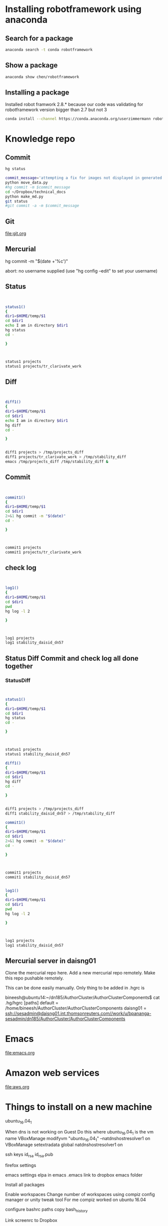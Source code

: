 * Installing robotframework using anaconda

** Search for a package
#+BEGIN_SRC sh :results output
anaconda search -t conda robotframework
#+END_SRC

#+RESULTS:
#+begin_example
Run 'anaconda show <USER/PACKAGE>' to get more details:
Packages:
     Name                      |  Version | Package Types   | Platforms      
     ------------------------- |   ------ | --------------- | ---------------
     asmeurer/robotframework   |    2.8.5 | conda           | osx-64         
                                          : A generic test automation framework
     asmeurer/robotframework-python3 |    2.8.4 | conda           | osx-64         
                                          : Python 3 compatible generic test automation framework
     auto/quintagroup.robotframework.utils |      1.0 | conda           | linux-64       
                                          : http://svn.plone.org/svn/collective/
     auto/robotframework       |    2.8.4 | conda           | linux-64, linux-32
                                          : http://robotframework.org
     chen/robotframework       |      3.0 | conda           | linux-64       
                                          : A generic test automation framework
     chen/robotframework-databaselibrary |      0.7 | conda           | linux-64       
     chen/robotframework-seleniumlibrary |    2.9.1 | conda           | linux-64       
     hargup/robotframework     |          | conda           | None-None, linux-64
                                          : A generic test automation framework
     hargup/robotframework-selenium2library |          | conda           | linux-64       
                                          : Web testing library for Robot Framework
     hargup/robotframework-sshlibrary |          | conda           | linux-64       
                                          : Robot Framework test library for SSH and SFTP
     jlou/robotframework       |    3.0b1 | conda           | osx-64         
     jlou/robotframework-selenium2library |    1.7.4 | conda           | osx-64         
     userzimmermann/robotframework |    2.8.5 | conda           | linux-64       
                                          : A generic test automation framework
     userzimmermann/robotframework-python3 |    2.8.4 | conda           | linux-64       
                                          : Python 3 compatible generic test automation framework
     userzimmermann/robotframework-tools |  0.1a115 | conda           | linux-64       
                                          : Python Tools for Robot Framework and Test Libraries.
Found 15 packages
#+end_example

** Show a package
#+BEGIN_SRC sh :results output
anaconda show chen/robotframework
#+END_SRC

#+RESULTS:
#+begin_example
Name:    robotframework
Summary: A generic test automation framework
Access:  public
Package Types:  conda
Versions:
   + 2.9
   + 3.0

To install this package with conda run:
     conda install --channel https://conda.anaconda.org/chen robotframework
#+end_example

** Installing a package
Installed robot framwork 2.8.* because our code was validating for robotframework 
version bigger than 2.7 but not 3
#+BEGIN_SRC sh
conda install --channel https://conda.anaconda.org/userzimmermann robotframework
#+END_SRC

* Knowledge repo

** Commit 

#+BEGIN_SRC sh
hg status
#+END_SRC

#+RESULTS:
| M | data_science.org  |
| M | devops.org        |
| M | spark.org         |
| A | visualization.org |


#+BEGIN_SRC sh :results output
commit_message='attempting a fix for images not displayed in generated md files'
python move_data.py
#hg commit -m $commit_message
cd ~/Dropbox/technical_docs
python make_md.py
git status
#git commit -a -m $commit_message
#+END_SRC

#+RESULTS:
#+begin_example
sending incremental file list
dendrogram.png
heatmap.png
line_charts.png
scatterplot1.png
scatterplot2.png
timeline.png
treemap1.png
treemap2.png

sent 136,978 bytes  received 168 bytes  274,292.00 bytes/sec
total size is 1,682,697  speedup is 12.27
pandoc -s org/devops.org -o md/devops.md
pandoc -s org/visualization.org -o md/visualization.md
On branch master
Your branch is up to date with 'origin/master'.

Changes not staged for commit:
  (use "git add <file>..." to update what will be committed)
  (use "git checkout -- <file>..." to discard changes in working directory)

	modified:   md/devops.md
	modified:   md/images/dendrogram.png
	modified:   md/images/heatmap.png
	modified:   md/images/histogram.png
	modified:   md/images/scatterplot1.png
	modified:   md/images/treemap1.png
	modified:   md/images/treemap2.png
	modified:   md/visualization.md
	modified:   org/devops.org
	modified:   org/visualization.org

no changes added to commit (use "git add" and/or "git commit -a")
#+end_example



** Git
file:git.org
** Mercurial

hg commit -m "$(date +'%c')"

abort: no username supplied
(use "hg config --edit" to set your username)
** Status
#+BEGIN_SRC sh :results output


status1()
{
dir1=$HOME/temp/$1
cd $dir1
echo I am in directory $dir1
hg status
cd -

}



status1 projects
status1 projects/tr_clarivate_work
#+END_SRC

#+RESULTS:
: I am in directory /home/bineesh/temp/projects
: ! data_stuctures_and_algorithms.org
: /home/bineesh/temp/projects
: I am in directory /home/bineesh/temp/projects/tr_clarivate_work
: /home/bineesh/temp/projects

** Diff
#+BEGIN_SRC sh :results output


diff1()
{
dir1=$HOME/temp/$1
cd $dir1
echo I am in directory $dir1
hg diff
cd -

}


diff1 projects > /tmp/projects_diff
diff1 projects/tr_clarivate_work > /tmp/stability_diff
emacs /tmp/projects_diff /tmp/stability_diff &
#+END_SRC

#+RESULTS:



** Commit

#+BEGIN_SRC sh :results output


commit1()
{
dir1=$HOME/temp/$1
cd $dir1
2>&1 hg commit -m "$(date)"
cd -

}



commit1 projects
commit1 projects/tr_clarivate_work
#+END_SRC

#+RESULTS:
: /home/bineesh/temp/projects
: /home/bineesh/temp/projects

** check log

#+BEGIN_SRC sh :results output


log1()
{
dir1=$HOME/temp/$1
cd $dir1
pwd
hg log -l 2

}



log1 projects
log1 stability_daisid_dn57
#+END_SRC

#+RESULTS:
#+begin_example
/home/bineesh/temp/projects
changeset:   123:535f137db886
tag:         tip
user:        Bineesh Panangat <bineesh.panangat@thomsonreuters.com>
date:        Thu Jun 21 12:10:17 2018 +0530
summary:     Thu Jun 21 12:10:17 IST 2018

changeset:   122:aa1d03b58f16
user:        Bineesh Panangat <bineesh.panangat@thomsonreuters.com>
date:        Fri May 11 11:59:59 2018 +0530
summary:     Fri May 11 11:59:58 IST 2018

/home/bineesh/temp/projects
changeset:   123:535f137db886
tag:         tip
user:        Bineesh Panangat <bineesh.panangat@thomsonreuters.com>
date:        Thu Jun 21 12:10:17 2018 +0530
summary:     Thu Jun 21 12:10:17 IST 2018

changeset:   122:aa1d03b58f16
user:        Bineesh Panangat <bineesh.panangat@thomsonreuters.com>
date:        Fri May 11 11:59:59 2018 +0530
summary:     Fri May 11 11:59:58 IST 2018

#+end_example

** Status Diff Commit and check log all done together

*** StatusDiff
#+BEGIN_SRC sh :results output


status1()
{
dir1=$HOME/temp/$1
cd $dir1
hg status
cd -

}



status1 projects
status1 stability_daisid_dn57

diff1()
{
dir1=$HOME/temp/$1
cd $dir1
hg diff
cd -

}


diff1 projects > /tmp/projects_diff
diff1 stability_daisid_dn57 > /tmp/stability_diff

commit1()
{
dir1=$HOME/temp/$1
cd $dir1
2>&1 hg commit -m "$(date)"
cd -

}



commit1 projects
commit1 stability_daisid_dn57


log1()
{
dir1=$HOME/temp/$1
cd $dir1
pwd
hg log -l 2

}



log1 projects
log1 stability_daisid_dn57

#+END_SRC

#+RESULTS:
#+begin_example
M devops.org
M projects.org
/home/bineesh/temp/projects
/home/bineesh/temp/projects
/home/bineesh/temp/projects
nothing changed
/home/bineesh/temp/projects
/home/bineesh/temp/projects
changeset:   121:d392d1b49339
tag:         tip
user:        Bineesh Panangat <bineesh.panangat@thomsonreuters.com>
date:        Tue Mar 06 10:30:17 2018 +0530
summary:     Tue Mar  6 10:30:17 IST 2018

changeset:   120:f61189c75a12
user:        Bineesh Panangat <bineesh.panangat@thomsonreuters.com>
date:        Mon Mar 05 10:14:37 2018 +0530
summary:     Mon Mar  5 10:14:37 IST 2018

/home/bineesh/temp/stability_daisid_dn57
changeset:   209:5febcb34d486
tag:         tip
user:        Bineesh Panangat <bineesh.panangat@thomsonreuters.com>
date:        Thu Mar 01 11:12:17 2018 +0530
summary:     Thu Mar  1 11:12:17 IST 2018

changeset:   208:f28b888945e4
user:        Bineesh Panangat <bineesh.panangat@thomsonreuters.com>
date:        Wed Feb 28 10:57:28 2018 +0530
summary:     Wed Feb 28 10:57:28 IST 2018

#+end_example

** Mercurial server in daisng01
Clone the mercurial repo here.
Add a new mercurial repo remotely.
Make this repo pushable remotely.

This can be done easily manually.
Only thing to be added in .hgrc is

bineesh@ubuntu14:~/dn185/AuthorCluster/AuthorClusterComponents$ cat .hg/hgrc 
[paths]
default = /home/bineesh/AuthorCluster/AuthorClusterComponents
daisng01 = ssh://sesadmin@daisng01.int.thomsonreuters.com//work/u/bpananga-sesadmin/dn185/AuthorCluster/AuthorClusterComponents

* Emacs
file:emacs.org
* Amazon web services
file:aws.org 
* Things to install on a new machine
ubuntu_16.04_1

When dns is not working on Guest Do this
where ubuntu_16.04_1 is the vm name
VBoxManage modifyvm "ubuntu_16.04_1" --natdnshostresolver1 on
VBoxManage setextradata global natdnshostresolver1 on


ssh keys
id_rsa
id_rsa.pub


firefox settings


emacs settings
elpa in emacs
.emacs link to dropbox emacs folder


Install all packages

Enable workspaces
Change number of workspaces using compiz config manager or unity tweak tool
For me compiz worked on ubuntu 16.04


configure bashrc
paths
copy bash_history


Link screenrc to Dropbox

** List the installed things in ubuntu
#+BEGIN_SRC sh :results output
my_packages=/tmp/installed-packages
just_packages=/tmp/just-packages
apt list --installed > $my_packages
awk -F '/' '{print $1}' $my_packages | tail -n +2 | tee $just_packages 
#+END_SRC

#+RESULTS:
#+begin_example
a11y-profile-manager-indicator
account-plugin-facebook
account-plugin-flickr
account-plugin-google
accountsservice
ack-grep
acl
acpi-support
acpid
activity-log-manager
adb
adduser
adium-theme-ubuntu
adobe-flash-properties-gtk
adobe-flashplugin
adwaita-icon-theme
alien
alsa-base
alsa-utils
amd64-microcode
anacron
android-libadb
android-libbase
android-libcutils
android-liblog
ant
ant-optional
antlr3.2
apache2
apache2-bin
apache2-data
apache2-utils
apg
app-install-data
app-install-data-partner
apparmor
appmenu-qt
appmenu-qt5
apport
apport-gtk
apport-symptoms
appstream
apt
apt-offline
apt-transport-https
apt-utils
aptdaemon
aptdaemon-data
aptitude
aptitude-common
apturl
apturl-common
aria2
aspectj
aspell
aspell-en
at-spi2-core
atom
aufs-tools
autoconf
automake
autotools-dev
avahi-autoipd
avahi-daemon
avahi-utils
awscli
bamfdaemon
baobab
base-files
base-passwd
bash
bash-completion
bc
bind9-host
binfmt-support
binutils
bleachbit
blt
bluez
bluez-cups
bluez-obexd
branding-ubuntu
breeze-icon-theme
brltty
brltty-x11
bsdmainutils
bsdutils
build-essential
busybox-initramfs
busybox-static
byzanz
bzip2
ca-certificates
ca-certificates-java
ca-certificates-mono
cgmanager
cgroupfs-mount
checkbox-converged
checkbox-gui
cheese-common
chromium-browser
chromium-browser-l10n
chromium-codecs-ffmpeg-extra
cli-common
clisp
clojure1.6
code
colord
colord-data
command-not-found
command-not-found-data
compiz
compiz-core
compiz-gnome
compiz-plugins-default
compizconfig-settings-manager
console-setup
console-setup-linux
coreutils
cpio
cpp
cpp-5
cracklib-runtime
crafty
crafty-books-medtosmall
crda
cron
cups
cups-browsed
cups-bsd
cups-client
cups-common
cups-core-drivers
cups-daemon
cups-filters
cups-filters-core-drivers
cups-pk-helper
cups-ppdc
cups-server-common
curl
dash
dbus
dbus-x11
dc
dconf-cli
dconf-gsettings-backend
dconf-service
debconf
debconf-i18n
debhelper
debian-archive-keyring
debianutils
deborphan
debugedit
default-jdk
default-jdk-headless
default-jre
default-jre-headless
deja-dup
deluge
deluge-common
deluge-gtk
desktop-base
desktop-file-utils
detox
dh-python
dh-strip-nondeterminism
dia
dia-common
dia-libs
dia-shapes
dialog
dict
dictionaries-common
diffstat
diffutils
digikam
digikam-data
dirmngr
distro-info-data
dmidecode
dmsetup
dmz-cursor-theme
dns-root-data
dnsmasq-base
dnsutils
doc-base
docbook-xml
docbook-xsl
docker-ce
docutils-common
dosfstools
dpkg
dpkg-dev
e2fslibs
e2fsprogs
eboard
eclipse-platform-data
eclipse-rcp
ed
efibootmgr
eject
elpa-geiser
emacs
emacs-goodies-el
emacs24
emacs24-bin-common
emacs24-common
emacs24-common-non-dfsg
emacs24-el
emacsen-common
enblend
enchant
enfuse
eog
espeak
espeak-data
ethtool
evince
evince-common
evolution-data-server
evolution-data-server-common
evolution-data-server-online-accounts
example-content
exo-utils
expect
fairymax
fakeroot
fastjar
ffmpeg
ffmpegthumbs
file
file-roller
filezilla
filezilla-common
findutils
firefox
firefox-locale-en
firefox-locale-ml
fontconfig
fontconfig-config
fonts-dejavu
fonts-dejavu-core
fonts-dejavu-extra
fonts-freefont-ttf
fonts-guru
fonts-guru-extra
fonts-kacst
fonts-kacst-one
fonts-khmeros-core
fonts-lao
fonts-lato
fonts-liberation
fonts-lklug-sinhala
fonts-lmodern
fonts-lohit-guru
fonts-lyx
fonts-nanum
fonts-noto-cjk
fonts-noto-hinted
fonts-opensymbol
fonts-sil-abyssinica
fonts-sil-padauk
fonts-stix
fonts-symbola
fonts-takao-pgothic
fonts-texgyre
fonts-thai-tlwg
fonts-tibetan-machine
fonts-tlwg-garuda
fonts-tlwg-garuda-ttf
fonts-tlwg-kinnari
fonts-tlwg-kinnari-ttf
fonts-tlwg-laksaman
fonts-tlwg-laksaman-ttf
fonts-tlwg-loma
fonts-tlwg-loma-ttf
fonts-tlwg-mono
fonts-tlwg-mono-ttf
fonts-tlwg-norasi
fonts-tlwg-norasi-ttf
fonts-tlwg-purisa
fonts-tlwg-purisa-ttf
fonts-tlwg-sawasdee
fonts-tlwg-sawasdee-ttf
fonts-tlwg-typewriter
fonts-tlwg-typewriter-ttf
fonts-tlwg-typist
fonts-tlwg-typist-ttf
fonts-tlwg-typo
fonts-tlwg-typo-ttf
fonts-tlwg-umpush
fonts-tlwg-umpush-ttf
fonts-tlwg-waree
fonts-tlwg-waree-ttf
foomatic-db-compressed-ppds
freeglut3
freeglut3-dev
freepats
friendly-recovery
fruit
ftp
fuse
fwupd
fwupdate
fwupdate-signed
g++
g++-5
gawk
gcc
gcc-5
gcc-5-base
gcc-6-base
gconf-service
gconf-service-backend
gconf2
gconf2-common
gcr
gdb
gdbserver
gdisk
gedit
gedit-common
geiser
genisoimage
geoclue
geoclue-ubuntu-geoip
geoip-database
gettext
gettext-base
ghostscript
ghostscript-x
giblib1
gigolo
gir1.2-accounts-1.0
gir1.2-appindicator3-0.1
gir1.2-atk-1.0
gir1.2-atspi-2.0
gir1.2-cheese-3.0
gir1.2-clutter-1.0
gir1.2-cogl-1.0
gir1.2-coglpango-1.0
gir1.2-dbusmenu-glib-0.4
gir1.2-dee-1.0
gir1.2-freedesktop
gir1.2-gdata-0.0
gir1.2-gdkpixbuf-2.0
gir1.2-glib-2.0
gir1.2-gmenu-3.0
gir1.2-gnomekeyring-1.0
gir1.2-goa-1.0
gir1.2-gst-plugins-base-0.10
gir1.2-gst-plugins-base-1.0
gir1.2-gstreamer-0.10
gir1.2-gstreamer-1.0
gir1.2-gtk-3.0
gir1.2-gtkclutter-1.0
gir1.2-gtksource-3.0
gir1.2-gudev-1.0
gir1.2-ibus-1.0
gir1.2-javascriptcoregtk-4.0
gir1.2-json-1.0
gir1.2-notify-0.7
gir1.2-packagekitglib-1.0
gir1.2-pango-1.0
gir1.2-peas-1.0
gir1.2-rb-3.0
gir1.2-secret-1
gir1.2-signon-1.0
gir1.2-soup-2.4
gir1.2-totem-1.0
gir1.2-totem-plparser-1.0
gir1.2-udisks-2.0
gir1.2-unity-5.0
gir1.2-vte-2.91
gir1.2-webkit2-4.0
gir1.2-wnck-3.0
git
git-lfs
git-man
gkbd-capplet
glib-networking
glib-networking-common
glib-networking-services
gnome-accessibility-themes
gnome-bluetooth
gnome-calculator
gnome-calendar
gnome-desktop3-data
gnome-disk-utility
gnome-font-viewer
gnome-icon-theme
gnome-icon-theme-symbolic
gnome-keyring
gnome-menus
gnome-orca
gnome-power-manager
gnome-screensaver
gnome-screenshot
gnome-session-bin
gnome-session-canberra
gnome-session-common
gnome-settings-daemon-schemas
gnome-software
gnome-software-common
gnome-sudoku
gnome-system-log
gnome-system-monitor
gnome-system-tools
gnome-terminal
gnome-terminal-data
gnome-themes-standard
gnome-themes-standard-data
gnome-user-guide
gnome-user-share
gnome-video-effects
gnupg
gnupg-agent
gnupg2
gpgv
graphviz
grep
greybird-gtk-theme
grilo-plugins-0.2-base
groff-base
grub-common
grub-gfxpayload-lists
grub-pc
grub-pc-bin
grub2-common
gsettings-desktop-schemas
gsettings-ubuntu-schemas
gsfonts
gsfonts-x11
gstreamer-tools
gstreamer0.10-tools
gstreamer1.0-alsa
gstreamer1.0-clutter-3.0
gstreamer1.0-doc
gstreamer1.0-fluendo-mp3
gstreamer1.0-libav
gstreamer1.0-nice
gstreamer1.0-plugins-bad
gstreamer1.0-plugins-bad-faad
gstreamer1.0-plugins-bad-videoparsers
gstreamer1.0-plugins-base
gstreamer1.0-plugins-base-apps
gstreamer1.0-plugins-good
gstreamer1.0-plugins-ugly
gstreamer1.0-plugins-ugly-amr
gstreamer1.0-pulseaudio
gstreamer1.0-tools
gstreamer1.0-x
gtk-recordmydesktop
gtk-theme-config
gtk2-engines-murrine
gtk2-engines-pixbuf
gtkorphan
gucharmap
guile-2.0
guile-2.0-libs
gvfs
gvfs-backends
gvfs-bin
gvfs-common
gvfs-daemons
gvfs-fuse
gvfs-libs
gyp
gzip
hardening-includes
hddtemp
hdparm
hicolor-icon-theme
hostname
hplip
hplip-data
hud
hugin-data
hugin-tools
humanity-icon-theme
hunspell-en-us
hwdata
hyphen-en-us
i965-va-driver
ibus
ibus-gtk
ibus-gtk3
ibus-table
icoutils
icu-devtools
ifupdown
im-config
imagemagick
imagemagick-6.q16
imagemagick-common
indicator-application
indicator-appmenu
indicator-bluetooth
indicator-datetime
indicator-keyboard
indicator-messages
indicator-power
indicator-printers
indicator-session
indicator-sound
info
init
init-system-helpers
initramfs-tools
initramfs-tools-bin
initramfs-tools-core
initscripts
inputattach
insserv
install-info
intel-gpu-tools
intel-microcode
intltool-debian
inxi
ippusbxd
iproute2
iptables
iputils-arping
iputils-ping
iputils-tracepath
irqbalance
isc-dhcp-client
isc-dhcp-common
iso-codes
iucode-tool
iw
jarwrapper
java-common
javascript-common
jayatana
junit
junit4
jython
kactivities
kate-data
katepart
kbd
kde-runtime
kde-runtime-data
kde-style-breeze
kde-style-breeze-qt4
kdelibs-bin
kdelibs5-data
kdelibs5-plugins
kdoctools
kerneloops-daemon
keyboard-configuration
kipi-plugins
kipi-plugins-common
klibc-utils
kmod
kpackagelauncherqml
kpackagetool5
krb5-locales
kwayland-data
kwayland-integration
language-pack-en
language-pack-en-base
language-pack-gnome-en
language-pack-gnome-en-base
language-selector-common
language-selector-gnome
laptop-detect
less
liba11y-profile-manager-0.1-0
liba11y-profile-manager-data
liba52-0.7.4
libaa1
libaacs0
libabw-0.1-1v5
libaccount-plugin-1.0-0
libaccount-plugin-generic-oauth
libaccount-plugin-google
libaccounts-glib0
libaccounts-qt5-1
libaccountsservice0
libacl1
libalgorithm-diff-perl
libalgorithm-diff-xs-perl
libalgorithm-merge-perl
libandroid-properties1
libantlr-java
libao-common
libao4
libapache-pom-java
libapache2-mod-python
libapache2-mod-wsgi
libapparmor-perl
libapparmor1
libappindicator1
libappindicator3-1
libappstream-glib8
libappstream3
libapr1
libaprutil1
libaprutil1-dbd-sqlite3
libaprutil1-ldap
libapt-inst2.0
libapt-pkg-perl
libapt-pkg5.0
libarchive-zip-perl
libarchive13
libart-2.0-2
libasan2
libasm3-java
libasm4-java
libasn1-8-heimdal
libasound2
libasound2-data
libasound2-plugins
libaspectj-java
libaspell15
libasprintf-dev
libasprintf0v5
libass5
libassuan0
libasyncns0
libatasmart4
libatinject-jsr330-api-java
libatk-adaptor
libatk-bridge2.0-0
libatk-bridge2.0-dev
libatk-wrapper-java
libatk-wrapper-java-jni
libatk1.0-0
libatk1.0-data
libatk1.0-dev
libatkmm-1.6-1v5
libatm1
libatomic1
libatspi2.0-0
libatspi2.0-dev
libattica0.4
libattr1
libaudio2
libaudit-common
libaudit1
libauthen-sasl-perl
libavahi-client3
libavahi-common-data
libavahi-common3
libavahi-core7
libavahi-glib1
libavahi-ui-gtk3-0
libavc1394-0
libavcodec-ffmpeg56
libavdevice-ffmpeg56
libavfilter-ffmpeg5
libavformat-ffmpeg56
libavresample-ffmpeg2
libavutil-ffmpeg54
libbabeltrace-ctf1
libbabeltrace1
libbaloocore4
libbaloofiles4
libbalooxapian4
libbamf3-2
libbasicusageenvironment1
libbdplus0
libbind9-140
libblas-common
libblas3
libblkid1
libbluetooth3
libbluray1
libbonobo2-0
libbonobo2-common
libbonoboui2-0
libbonoboui2-common
libboost-date-time1.58.0
libboost-filesystem1.58.0
libboost-iostreams1.58.0
libboost-program-options1.58.0
libboost-python1.58.0
libboost-system1.58.0
libboost-thread1.58.0
libbrlapi0.6
libbs2b0
libbsd0
libburn4
libbz2-1.0
libc-ares2
libc-bin
libc-dev-bin
libc6
libc6-dbg
libc6-dev
libcaca0
libcairo-gobject2
libcairo-perl
libcairo-script-interpreter2
libcairo2
libcairo2-dev
libcairomm-1.0-1v5
libcamel-1.2-54
libcanberra-gtk-module
libcanberra-gtk0
libcanberra-gtk3-0
libcanberra-gtk3-module
libcanberra-pulse
libcanberra0
libcap-ng0
libcap2
libcap2-bin
libcapnp-0.5.3
libcc1-0
libcddb2
libcdio-cdda1
libcdio-paranoia1
libcdio13
libcdparanoia0
libcdr-0.1-1
libcdt5
libcgi-fast-perl
libcgi-pm-perl
libcglib3-java
libcgmanager0
libcgraph6
libcheese-gtk25
libcheese8
libchm1
libchromaprint0
libcilkrts5
libclass-accessor-perl
libclone-perl
libclucene-contribs1v5
libclucene-core1v5
libclutter-1.0-0
libclutter-1.0-common
libclutter-gst-3.0-0
libclutter-gtk-1.0-0
libcmis-0.5-5v5
libcogl-common
libcogl-pango20
libcogl-path20
libcogl20
libcolamd2.9.1
libcolord2
libcolorhug2
libcolumbus1-common
libcolumbus1v5
libcomerr2
libcommons-beanutils-java
libcommons-cli-java
libcommons-codec-java
libcommons-collections3-java
libcommons-compress-java
libcommons-dbcp-java
libcommons-digester-java
libcommons-httpclient-java
libcommons-logging-java
libcommons-parent-java
libcommons-pool-java
libcompizconfig0
libcrack2
libcroco3
libcryptsetup4
libcrystalhd3
libcups2
libcupscgi1
libcupsfilters1
libcupsimage2
libcupsmime1
libcupsppdc1
libcurl3
libcurl3-gnutls
libcwidget3v5
libdaemon0
libdata-alias-perl
libdatrie1
libdb-java
libdb-je-java
libdb5.3
libdb5.3-java
libdb5.3-java-jni
libdbus-1-3
libdbus-1-dev
libdbus-glib-1-2
libdbusmenu-glib4
libdbusmenu-gtk3-4
libdbusmenu-gtk4
libdbusmenu-qt2
libdbusmenu-qt5
libdc1394-22
libdca0
libdconf1
libde265-0
libdebconfclient0
libdecoration0
libdee-1.0-4
libdevmapper1.02.1
libdfu1
libdigest-hmac-perl
libdirectfb-1.2-9
libdjvulibre-text
libdjvulibre21
libdlrestrictions1
libdmapsharing-3.0-2
libdns-export162
libdns162
libdotconf0
libdouble-conversion1v5
libdpkg-perl
libdrm-amdgpu1
libdrm-common
libdrm-dev
libdrm-intel1
libdrm-nouveau2
libdrm-radeon1
libdrm2
libdv4
libdvbpsi10
libdvdnav4
libdvdread4
libe-book-0.1-1
libeasymock-java
libebackend-1.2-10
libebml4v5
libebook-1.2-16
libebook-contacts-1.2-2
libecal-1.2-19
libecj-java
libedata-book-1.2-25
libedata-cal-1.2-28
libedataserver-1.2-21
libedataserverui-1.2-1
libedit2
libefivar0
libegl1-mesa
libegl1-mesa-dev
libelf1
libemail-valid-perl
libenca0
libenchant1c2a
libencode-locale-perl
libeot0
libepoxy-dev
libepoxy0
libept1.5.0
libequinox-osgi-java
liberror-perl
libespeak1
libestr0
libetonyek-0.1-1
libevdev2
libevdocument3-4
libevent-2.0-5
libevview3-3
libexempi3
libexif12
libexiv2-14
libexo-1-0
libexo-common
libexo-helpers
libexpat1
libexpat1-dev
libexporter-tiny-perl
libexttextcat-2.0-0
libexttextcat-data
libfaad2
libfakeroot
libfam0
libfarstream-0.2-5
libfcgi-perl
libfcitx-config4
libfcitx-gclient0
libfcitx-utils0
libfdisk1
libfelix-bundlerepository-java
libfelix-gogo-command-java
libfelix-gogo-runtime-java
libfelix-gogo-shell-java
libfelix-osgi-obr-java
libfelix-shell-java
libfelix-utils-java
libffcall1
libffi6
libfftw3-double3
libfftw3-single3
libfile-basedir-perl
libfile-copy-recursive-perl
libfile-desktopentry-perl
libfile-fcntllock-perl
libfile-homedir-perl
libfile-listing-perl
libfile-mimeinfo-perl
libfile-next-perl
libfile-stripnondeterminism-perl
libfile-which-perl
libfilezilla0
libflac8
libflite1
libfluidsynth1
libfont-afm-perl
libfontconfig1
libfontconfig1-dev
libfontembed1
libfontenc1
libframe6
libfreehand-0.1-1
libfreerdp-cache1.1
libfreerdp-client1.1
libfreerdp-codec1.1
libfreerdp-common1.1.0
libfreerdp-core1.1
libfreerdp-crypto1.1
libfreerdp-gdi1.1
libfreerdp-locale1.1
libfreerdp-plugins-standard
libfreerdp-primitives1.1
libfreerdp-utils1.1
libfreetype6
libfreetype6-dev
libfribidi0
libfuse2
libfwup0
libfwupd1
libgail-3-0
libgail-common
libgail18
libgarcon-1-0
libgarcon-common
libgbm1
libgc1c2
libgcab-1.0-0
libgcc-5-dev
libgcc1
libgck-1-0
libgconf-2-4
libgcr-3-common
libgcr-base-3-1
libgcr-ui-3-1
libgcrypt20
libgd3
libgdata-common
libgdata22
libgdbm3
libgdiplus
libgdk-pixbuf2.0-0
libgdk-pixbuf2.0-common
libgdk-pixbuf2.0-dev
libgee-0.8-2
libgeis1
libgeoclue0
libgeocode-glib0
libgeoip1
libgeonames0
libgeronimo-jpa-2.0-spec-java
libgeronimo-osgi-support-java
libgettextpo-dev
libgettextpo0
libgexiv2-2
libgfortran3
libgif-dev
libgif7
libgirepository-1.0-1
libgl1-mesa-dev
libgl1-mesa-dri
libgl1-mesa-glx
libglade2-0
libglapi-mesa
libgles2-mesa
libglew1.13
libglewmx1.13
libglib-perl
libglib2.0-0
libglib2.0-bin
libglib2.0-data
libglib2.0-dev
libglib2.0-doc
libglibmm-2.4-1v5
libglu1-mesa
libglu1-mesa-dev
libgme0
libgmime-2.6-0
libgmp-dev
libgmp10
libgmpxx4ldbl
libgnome-2-0
libgnome-bluetooth13
libgnome-desktop-3-12
libgnome-keyring-common
libgnome-keyring0
libgnome-menu-3-0
libgnome2-0
libgnome2-bin
libgnome2-common
libgnomecanvas2-0
libgnomecanvas2-common
libgnomekbd-common
libgnomekbd8
libgnomeui-0
libgnomeui-common
libgnomevfs2-0
libgnomevfs2-common
libgnutls-openssl27
libgnutls30
libgoa-1.0-0b
libgoa-1.0-common
libgom-1.0-0
libgom-1.0-common
libgomp1
libgoogle-perftools4
libgpg-error0
libgpgme11
libgphoto2-6
libgphoto2-l10n
libgphoto2-port12
libgpm2
libgpod-common
libgpod4
libgrail6
libgraphite2-3
libgrilo-0.2-1
libgroupsock8
libgs9
libgs9-common
libgsettings-qt1
libgsl2
libgsm1
libgssapi-krb5-2
libgssapi3-heimdal
libgssdp-1.0-3
libgstreamer-plugins-bad1.0-0
libgstreamer-plugins-base0.10-0
libgstreamer-plugins-base0.10-dev
libgstreamer-plugins-base1.0-0
libgstreamer-plugins-good1.0-0
libgstreamer0.10-0
libgstreamer0.10-0-dbg
libgstreamer0.10-dev
libgstreamer1.0-0
libgstreamer1.0-dev
libgtk-3-0
libgtk-3-bin
libgtk-3-common
libgtk-3-dev
libgtk2-gladexml-perl
libgtk2-perl
libgtk2.0-0
libgtk2.0-bin
libgtk2.0-common
libgtkglext1
libgtkmm-3.0-1v5
libgtksourceview-3.0-1
libgtksourceview-3.0-common
libgtkspell0
libgtkspell3-3-0
libgtop-2.0-10
libgtop2-common
libguava-java
libgucharmap-2-90-7
libgudev-1.0-0
libguess1
libgupnp-1.0-4
libgupnp-igd-1.0-4
libgusb2
libgutenprint2
libgvc6
libgvpr2
libgweather-3-6
libgweather-common
libgxps2
libhamcrest-java
libhardware2
libharfbuzz-dev
libharfbuzz-gobject0
libharfbuzz-icu0
libharfbuzz0b
libhawtjni-runtime-java
libhcrypto4-heimdal
libheimbase1-heimdal
libheimntlm0-heimdal
libhogweed4
libhpmud0
libhtml-form-perl
libhtml-format-perl
libhtml-parser-perl
libhtml-tagset-perl
libhtml-tree-perl
libhttp-cookies-perl
libhttp-daemon-perl
libhttp-date-perl
libhttp-message-perl
libhttp-negotiate-perl
libhud2
libhunspell-1.3-0
libhx509-5-heimdal
libhybris
libhybris-common1
libhyphen0
libibus-1.0-5
libical1a
libice-dev
libice6
libicu-dev
libicu4j-49-java
libicu4j-java
libicu55
libid3tag0
libidn11
libido3-0.1-0
libiec61883-0
libieee1284-3
libijs-0.35
libilmbase12
libimage-exiftool-perl
libimlib2
libimobiledevice6
libindicator3-7
libindicator7
libinput-bin
libinput10
libio-html-perl
libio-pty-perl
libio-socket-inet6-perl
libio-socket-ssl-perl
libio-string-perl
libipc-run-perl
libipc-system-simple-perl
libisc-export160
libisc160
libisccc140
libisccfg140
libisl15
libiso9660-8
libisofs6
libitm1
libiw30
libjack-jackd2-0
libjansi-java
libjansi-native-java
libjasper1
libjavascriptcoregtk-4.0-18
libjbig-dev
libjbig0
libjbig2dec0
libjetty8-java
libjffi-java
libjffi-jni
libjline-java
libjline2-java
libjnr-constants-java
libjnr-ffi-java
libjnr-netdb-java
libjnr-posix-java
libjnr-x86asm-java
libjpeg-dev
libjpeg-progs
libjpeg-turbo8
libjpeg-turbo8-dev
libjpeg8
libjpeg8-dev
libjpeg9
libjs-excanvas
libjs-inherits
libjs-jquery
libjs-jquery-ui
libjs-node-uuid
libjs-underscore
libjsch-java
libjson-c2
libjson-glib-1.0-0
libjson-glib-1.0-common
libjsr166y-java
libjsr305-java
libjte1
libjtidy-java
libk5crypto3
libkactivities6
libkate1
libkatepartinterfaces4
libkcalcore4
libkcmutils4
libkdcraw-data
libkdcraw23
libkde3support4
libkdeclarative5
libkdecore5
libkdesu5
libkdeui5
libkdewebkit5
libkdnssd4
libkemoticons4
libkexiv2-11v5
libkexiv2-data
libkeybinder0
libkeyutils1
libkf5activities5
libkf5archive5
libkf5attica5
libkf5auth-data
libkf5auth5
libkf5calendarevents5
libkf5codecs-data
libkf5codecs5
libkf5completion-data
libkf5completion5
libkf5config-bin
libkf5config-data
libkf5configcore5
libkf5configgui5
libkf5configwidgets-data
libkf5configwidgets5
libkf5coreaddons-data
libkf5coreaddons5
libkf5crash5
libkf5dbusaddons-bin
libkf5dbusaddons-data
libkf5dbusaddons5
libkf5declarative-data
libkf5declarative5
libkf5globalaccel-bin
libkf5globalaccel-data
libkf5globalaccel5
libkf5globalaccelprivate5
libkf5guiaddons5
libkf5i18n-data
libkf5i18n5
libkf5iconthemes-bin
libkf5iconthemes-data
libkf5iconthemes5
libkf5idletime5
libkf5itemviews-data
libkf5itemviews5
libkf5jobwidgets-data
libkf5jobwidgets5
libkf5kiocore5
libkf5kiowidgets5
libkf5kipi-data
libkf5notifications-data
libkf5notifications5
libkf5package-data
libkf5package5
libkf5plasma5
libkf5plasmaquick5
libkf5quickaddons5
libkf5service-bin
libkf5service-data
libkf5service5
libkf5sonnet5-data
libkf5sonnetcore5
libkf5sonnetui5
libkf5style5
libkf5textwidgets-data
libkf5textwidgets5
libkf5waylandclient5
libkf5widgetsaddons-data
libkf5widgetsaddons5
libkf5windowsystem-data
libkf5windowsystem5
libkf5xmlgui-bin
libkf5xmlgui-data
libkf5xmlgui5
libkface-data
libkface3
libkfile4
libkhtml5
libkio5
libkipi-data
libkipi11
libkjsapi4
libkjsembed4
libklibc
libkmediaplayer4
libkmod2
libknewstuff3-4
libknotifyconfig4
libkntlm4
libkparts4
libkpathsea6
libkpty4
libkqoauth0
libkrb5-26-heimdal
libkrb5-3
libkrb5support0
libkrosscore4
libksane-data
libksane0
libksba8
libktexteditor4
libkvkontakte1
libkxml2-java
libkxmlrpcclient4
liblangtag-common
liblangtag1
liblapack3
liblcms2-2
liblcms2-utils
libldap-2.4-2
libldb1
liblensfun-data
liblensfun0
liblightdm-gobject-1-0
liblircclient0
liblist-moreutils-perl
liblivemedia50
liblivetribe-jsr223-java
libllvm5.0
liblocale-gettext-perl
liblockfile-bin
liblockfile1
liblouis-data
liblouis9
liblouisutdml-bin
liblouisutdml-data
liblouisutdml6
liblqr-1-0
liblsan0
libltdl7
liblua5.1-0
liblua5.2-0
libluajit-5.1-2
libluajit-5.1-common
liblucene2-java
liblwp-mediatypes-perl
liblwp-protocol-https-perl
liblwres141
liblz4-1
liblzma-dev
liblzma5
liblzo2-2
libm17n-0
libmaa3
libmad0
libmagic1
libmagickcore-6.q16-2
libmagickcore-6.q16-2-extra
libmagickwand-6.q16-2
libmail-sendmail-perl
libmailtools-perl
libmatroska6v5
libmbim-glib4
libmbim-proxy
libmcrypt4
libmeanwhile1
libmedia1
libmediaart-2.0-0
libmediawiki1
libmessaging-menu0
libmetacity-private3a
libmhash2
libmikmod3
libmimic0
libminiupnpc10
libmirclient-dev
libmirclient9
libmircommon-dev
libmircommon7
libmircookie-dev
libmircookie2
libmircore-dev
libmircore1
libmirprotobuf3
libmjpegutils-2.1-0
libmm-glib0
libmms0
libmng2
libmnl0
libmodplug1
libmono-accessibility4.0-cil
libmono-corlib4.5-cil
libmono-data-tds4.0-cil
libmono-i18n-west4.0-cil
libmono-i18n4.0-cil
libmono-posix4.0-cil
libmono-security4.0-cil
libmono-system-configuration4.0-cil
libmono-system-core4.0-cil
libmono-system-data4.0-cil
libmono-system-drawing4.0-cil
libmono-system-enterpriseservices4.0-cil
libmono-system-numerics4.0-cil
libmono-system-runtime-serialization-formatters-soap4.0-cil
libmono-system-security4.0-cil
libmono-system-transactions4.0-cil
libmono-system-windows-forms4.0-cil
libmono-system-xaml4.0-cil
libmono-system-xml4.0-cil
libmono-system4.0-cil
libmono-webbrowser4.0-cil
libmono-windowsbase4.0-cil
libmount1
libmp3lame0
libmpc3
libmpcdec6
libmpdec2
libmpeg2-4
libmpeg2encpp-2.1-0
libmpfr4
libmpg123-0
libmplex2-2.1-0
libmpx0
libmspub-0.1-1
libmtdev1
libmtp-common
libmtp-runtime
libmtp9
libmwaw-0.3-3
libmythes-1.2-0
libnatpmp1
libnautilus-extension1a
libncurses5
libncurses5-dev
libncursesw5
libndp0
libneon27-gnutls
libnet-dbus-perl
libnet-dns-perl
libnet-domain-tld-perl
libnet-http-perl
libnet-ip-perl
libnet-libidn-perl
libnet-smtp-ssl-perl
libnet-ssleay-perl
libnetfilter-conntrack3
libnetpbm10
libnettle6
libnewt0.52
libnfnetlink0
libnice10
libnih-dbus1
libnih1
libnl-3-200
libnl-genl-3-200
libnl-route-3-200
libnm-glib-vpn1
libnm-glib4
libnm-gtk-common
libnm-gtk0
libnm-util2
libnm0
libnma-common
libnma0
libnotify-bin
libnotify4
libnpth0
libnspr4
libnss-mdns
libnss3
libnss3-nssdb
libntrack-qt4-1
libntrack0
libnuma1
libnux-4.0-0
libnux-4.0-common
liboauth0
libobjenesis-java
libodfgen-0.1-1
libofa0
libogg0
liboobs-1-5
libopenal-data
libopenal1
libopencore-amrnb0
libopencore-amrwb0
libopencv-calib3d2.4v5
libopencv-contrib2.4v5
libopencv-core2.4v5
libopencv-features2d2.4v5
libopencv-flann2.4v5
libopencv-highgui2.4v5
libopencv-imgproc2.4v5
libopencv-legacy2.4v5
libopencv-ml2.4v5
libopencv-objdetect2.4v5
libopencv-video2.4v5
libopenexr22
libopenjfx-java
libopenjfx-jni
libopenjpeg5
libopus0
liborbit-2-0
liborc-0.4-0
liborcus-0.10-0v5
libosgi-annotation-java
libosgi-compendium-java
libosgi-core-java
libosgi-foundation-ee-java
libotf0
libotr5
liboxideqt-qmlplugin
liboxideqtcore0
liboxideqtquick0
libp11-kit-gnome-keyring
libp11-kit0
libpackagekit-glib2-16
libpagemaker-0.0-0
libpam-gnome-keyring
libpam-modules
libpam-modules-bin
libpam-runtime
libpam-systemd
libpam0g
libpango-1.0-0
libpango-perl
libpango1.0-dev
libpangocairo-1.0-0
libpangoft2-1.0-0
libpangomm-1.4-1v5
libpangox-1.0-0
libpangoxft-1.0-0
libpano13-3
libpano13-bin
libpaper-utils
libpaper1
libparse-debianchangelog-perl
libparted2
libpathplan4
libpcap0.8
libpci3
libpciaccess0
libpcre16-3
libpcre3
libpcre3-dev
libpcre32-3
libpcrecpp0v5
libpcsclite1
libpeas-1.0-0
libpeas-1.0-0-python3loader
libpeas-common
libperl5.22
libperlio-gzip-perl
libpgf6
libphonon4
libphonon4qt5-4
libpipeline1
libpixman-1-0
libpixman-1-dev
libplasma3
libplist3
libplymouth4
libpng12-0
libpng12-dev
libpolkit-agent-1-0
libpolkit-backend-1-0
libpolkit-gobject-1-0
libpolkit-qt-1-1
libpolkit-qt5-1-1
libpoppler-glib8
libpoppler58
libpopt0
libportaudio2
libportmidi0
libpostproc-ffmpeg53
libpotrace0
libpq5
libprocps4
libprotobuf-dev
libprotobuf-lite9v5
libprotobuf9v5
libproxy-tools
libproxy1-plugin-gsettings
libproxy1-plugin-networkmanager
libproxy1v5
libptexenc1
libpthread-stubs0-dev
libpugixml1v5
libpulse-mainloop-glib0
libpulse0
libpulsedsp
libpurple-bin
libpurple0
libpwquality-common
libpwquality1
libpython-all-dev
libpython-dev
libpython-stdlib
libpython2.7
libpython2.7-dev
libpython2.7-minimal
libpython2.7-stdlib
libpython3-dev
libpython3-stdlib
libpython3.5
libpython3.5-dev
libpython3.5-minimal
libpython3.5-stdlib
libqca2
libqca2-plugins
libqjson0
libqmi-glib5
libqmi-proxy
libqpdf17
libqpdf21
libqqwing2v5
libqt4-dbus
libqt4-declarative
libqt4-designer
libqt4-network
libqt4-opengl
libqt4-qt3support
libqt4-script
libqt4-sql
libqt4-sql-sqlite
libqt4-svg
libqt4-xml
libqt4-xmlpatterns
libqt5core5a
libqt5dbus5
libqt5feedback5
libqt5gui5
libqt5multimedia5
libqt5network5
libqt5opengl5
libqt5organizer5
libqt5positioning5
libqt5printsupport5
libqt5qml5
libqt5quick5
libqt5quicktest5
libqt5quickwidgets5
libqt5script5
libqt5sql5
libqt5sql5-sqlite
libqt5svg5
libqt5test5
libqt5waylandclient5
libqt5webkit5
libqt5widgets5
libqt5x11extras5
libqt5xml5
libqtcore4
libqtdbus4
libqtglib-2.0-0
libqtgstreamer-1.0-0
libqtgstreamerutils-1.0-0
libqtgui4
libqtwebkit4
libquadmath0
libquvi-scripts
libquvi7
libraptor2-0
librarian0
librasqal3
libraw1394-11
libraw15
librdf0
libreadline-java
libreadline5
libreadline6
librecode0
libregexp-java
libreoffice-avmedia-backend-gstreamer
libreoffice-base-core
libreoffice-calc
libreoffice-common
libreoffice-core
libreoffice-draw
libreoffice-gnome
libreoffice-gtk
libreoffice-help-en-us
libreoffice-impress
libreoffice-math
libreoffice-ogltrans
libreoffice-pdfimport
libreoffice-style-breeze
libreoffice-style-elementary
libreoffice-style-galaxy
libreoffice-writer
libresid-builder0c2a
librest-0.7-0
librevenge-0.0-0
librhythmbox-core9
libroken18-heimdal
librpm3
librpmbuild3
librpmio3
librpmsign3
librsvg2-2
librsvg2-common
librtmp1
librubberband2v5
libruby2.3
libsamplerate0
libsane
libsane-common
libsane-hpaio
libsasl2-2
libsasl2-modules
libsasl2-modules-db
libsbc1
libschroedinger-1.0-0
libsdl-image1.2
libsdl-mixer1.2
libsdl-ttf2.0-0
libsdl1.2debian
libsdl2-2.0-0
libseccomp2
libsecret-1-0
libsecret-common
libselinux1
libsemanage-common
libsemanage1
libsensors4
libsepol1
libservlet3.0-java
libservlet3.1-java
libsgutils2-2
libshine3
libshout3
libsidplay1v5
libsidplay2v5
libsigc++-2.0-0v5
libsignon-extension1
libsignon-glib1
libsignon-plugins-common1
libsignon-qt5-1
libsigsegv2
libslang2
libsm-dev
libsm6
libsmartcols1
libsmbclient
libsmpeg0
libsnapd-glib1
libsnappy1v5
libsndfile1
libsndio6.1
libsnmp-base
libsnmp30
libsocket6-perl
libsodium18
libsolid4
libsonic0
libsoundtouch1
libsoup-gnome2.4-1
libsoup2.4-1
libsox-fmt-alsa
libsox-fmt-base
libsox2
libsoxr0
libspandsp2
libspectre1
libspeechd2
libspeex1
libspeexdsp1
libsqlite0
libsqlite3-0
libsrtp0
libss2
libssh-4
libssh-gcrypt-4
libssh2-1
libssl-dev
libssl-doc
libssl1.0.0
libstartup-notification0
libstdc++-5-dev
libstdc++6
libstreamanalyzer0v5
libstreams0v5
libstringtemplate-java
libsub-name-perl
libsuitesparseconfig4.4.6
libswresample-ffmpeg1
libswscale-ffmpeg3
libswt-cairo-gtk-3-jni
libswt-glx-gtk-3-jni
libswt-gnome-gtk-3-jni
libswt-gtk-3-java
libswt-gtk-3-jni
libswt-webkit-gtk-3-jni
libsynctex1
libsys-hostname-long-perl
libsystemd0
libtag1v5
libtag1v5-vanilla
libtagc0
libtalloc2
libtasn1-6
libtbb2
libtcl8.6
libtcmalloc-minimal4
libtdb1
libtelepathy-glib0
libtevent0
libtexlua52
libtexluajit2
libtext-charwidth-perl
libtext-iconv-perl
libtext-levenshtein-perl
libtext-wrapi18n-perl
libthai-data
libthai0
libtheora0
libthreadweaver4
libthunarx-2-0
libtidy-0.99-0
libtidy-dev
libtie-ixhash-perl
libtiff5
libtiff5-dev
libtiffxx5
libtimedate-perl
libtimezonemap-data
libtimezonemap1
libtinfo-dev
libtinfo5
libtk8.6
libtomcat7-java
libtorrent-rasterbar8
libtotem-plparser-common
libtotem-plparser18
libtotem0
libtracker-sparql-1.0-0
libtsan0
libtumbler-1-0
libtwolame0
libtxc-dxtn-s2tc0
libubsan0
libubuntugestures5
libubuntutoolkit5
libudev1
libudisks2-0
libunique-1.0-0
libunistring0
libunity-action-qt1
libunity-control-center1
libunity-core-6.0-9
libunity-gtk2-parser0
libunity-gtk3-parser0
libunity-misc4
libunity-protocol-private0
libunity-scopes-json-def-desktop
libunity-settings-daemon1
libunity-webapps0
libunity9
libunwind8
libupnp6
libupower-glib3
liburi-perl
liburl-dispatcher1
libusageenvironment3
libusb-0.1-4
libusb-1.0-0
libusbmuxd4
libustr-1.0-1
libutempter0
libuuid-perl
libuuid1
libuv1
libuv1-dev
libv4l-0
libv4lconvert0
libv8-3.14.5
libva-drm1
libva-wayland1
libva-x11-1
libva1
libvcdinfo0
libvdpau1
libvigraimpex5v5
libvisio-0.1-1
libvisual-0.4-0
libvlc5
libvlccore8
libvncclient1
libvo-aacenc0
libvo-amrwbenc0
libvoikko1
libvorbis0a
libvorbisenc2
libvorbisfile3
libvpx3
libvte-2.91-0
libvte-2.91-common
libvte-common
libvte9
libwacom-bin
libwacom-common
libwacom2
libwavpack1
libwayland-bin
libwayland-client0
libwayland-cursor0
libwayland-dev
libwayland-egl1-mesa
libwayland-server0
libwbclient0
libwebkit2gtk-4.0-37
libwebkit2gtk-4.0-37-gtk2
libwebp5
libwebpdemux1
libwebpmux1
libwebrtc-audio-processing-0
libwhoopsie-preferences0
libwhoopsie0
libwildmidi-config
libwildmidi1
libwind0-heimdal
libwinpr-crt0.1
libwinpr-dsparse0.1
libwinpr-environment0.1
libwinpr-file0.1
libwinpr-handle0.1
libwinpr-heap0.1
libwinpr-input0.1
libwinpr-interlocked0.1
libwinpr-library0.1
libwinpr-path0.1
libwinpr-pool0.1
libwinpr-registry0.1
libwinpr-rpc0.1
libwinpr-sspi0.1
libwinpr-synch0.1
libwinpr-sysinfo0.1
libwinpr-thread0.1
libwinpr-utils0.1
libwmf0.2-7
libwmf0.2-7-gtk
libwnck-3-0
libwnck-3-common
libwnck-common
libwnck22
libwpd-0.10-10
libwpg-0.3-3
libwps-0.4-4
libwrap0
libwww-perl
libwww-robotrules-perl
libwxbase3.0-0v5
libwxgtk3.0-0v5
libx11-6
libx11-data
libx11-dev
libx11-doc
libx11-protocol-perl
libx11-xcb-dev
libx11-xcb1
libx264-148
libx265-79
libx86-1
libxapian22v5
libxatracker2
libxau-dev
libxau6
libxaw7
libxcb-composite0
libxcb-damage0
libxcb-dri2-0
libxcb-dri2-0-dev
libxcb-dri3-0
libxcb-dri3-dev
libxcb-glx0
libxcb-glx0-dev
libxcb-icccm4
libxcb-image0
libxcb-keysyms1
libxcb-present-dev
libxcb-present0
libxcb-randr0
libxcb-randr0-dev
libxcb-render-util0
libxcb-render0
libxcb-render0-dev
libxcb-shape0
libxcb-shape0-dev
libxcb-shm0
libxcb-shm0-dev
libxcb-sync-dev
libxcb-sync1
libxcb-util1
libxcb-xfixes0
libxcb-xfixes0-dev
libxcb-xkb1
libxcb-xv0
libxcb1
libxcb1-dev
libxcomposite-dev
libxcomposite1
libxcursor-dev
libxcursor1
libxdamage-dev
libxdamage1
libxdmcp-dev
libxdmcp6
libxext-dev
libxext6
libxfce4panel-2.0-4
libxfce4ui-1-0
libxfce4ui-2-0
libxfce4ui-common
libxfce4ui-utils
libxfce4util-bin
libxfce4util-common
libxfce4util7
libxfcegui4-4
libxfconf-0-2
libxfixes-dev
libxfixes3
libxfont1
libxft-dev
libxft2
libxi-dev
libxi6
libxinerama-dev
libxinerama1
libxkbcommon-dev
libxkbcommon-x11-0
libxkbcommon0
libxkbfile1
libxklavier16
libxml-parser-perl
libxml-twig-perl
libxml-xpathengine-perl
libxml2
libxml2-dev
libxml2-utils
libxmu6
libxmuu1
libxpm-dev
libxpm4
libxrandr-dev
libxrandr2
libxrender-dev
libxrender1
libxres1
libxshmfence-dev
libxshmfence1
libxslt1.1
libxss1
libxt-dev
libxt6
libxtables11
libxtst-dev
libxtst6
libxv1
libxvidcore4
libxvmc1
libxxf86dga1
libxxf86vm-dev
libxxf86vm1
libyajl2
libyaml-0-2
libyaml-cpp0.5v5
libyaml-libyaml-perl
libyaml-tiny-perl
libyelp0
libzbar0
libzeitgeist-1.0-1
libzeitgeist-2.0-0
libzephyr4
libzmq5
libzvbi-common
libzvbi0
libzzip-0-13
light-locker
light-locker-settings
light-themes
lightdm
lightdm-gtk-greeter
lightdm-gtk-greeter-settings
links
lintian
linux-base
linux-firmware
linux-generic
linux-headers-4.4.0-127
linux-headers-4.4.0-127-generic
linux-headers-4.4.0-128
linux-headers-4.4.0-128-generic
linux-headers-4.4.0-53
linux-headers-4.4.0-53-generic
linux-headers-4.4.0-57
linux-headers-4.4.0-57-generic
linux-headers-4.4.0-59
linux-headers-4.4.0-59-generic
linux-headers-generic
linux-image-4.4.0-127-generic
linux-image-4.4.0-128-generic
linux-image-extra-4.4.0-127-generic
linux-image-extra-4.4.0-128-generic
linux-image-generic
linux-libc-dev
linux-sound-base
lm-sensors
lmodern
locales
login
logrotate
lp-solve
lsb-base
lsb-release
lshw
lsof
ltrace
lynx
lynx-common
m17n-db
m4
make
makedev
man-db
manpages
manpages-dev
mawk
media-player-info
meld
memtest86+
menu
menulibre
mercurial
mercurial-common
mesa-common-dev
mesa-utils
mesa-vdpau-drivers
metacity-common
mime-support
minidlna
mit-scheme
mlocate
mobile-broadband-provider-info
modemmanager
mongodb
mongodb-clients
mongodb-server
mono-4.0-gac
mono-gac
mono-runtime
mono-runtime-common
mono-runtime-sgen
mount
mountall
mousepad
mousetweaks
mpv
mscompress
mtools
mtr-tiny
mugshot
multiarch-support
mythes-en-us
nano
nautilus
nautilus-data
nautilus-dropbox
nautilus-sendto
nautilus-share
ncurses-base
ncurses-bin
ncurses-term
net-tools
net.downloadhelper.coapp
netbase
netcat-openbsd
netpbm
nettle-dev
network-manager
network-manager-gnome
network-manager-pptp
network-manager-pptp-gnome
node-abbrev
node-ansi
node-ansi-color-table
node-archy
node-async
node-block-stream
node-combined-stream
node-cookie-jar
node-delayed-stream
node-forever-agent
node-form-data
node-fstream
node-fstream-ignore
node-github-url-from-git
node-glob
node-graceful-fs
node-gyp
node-inherits
node-ini
node-json-stringify-safe
node-lockfile
node-lru-cache
node-mime
node-minimatch
node-mkdirp
node-mute-stream
node-node-uuid
node-nopt
node-normalize-package-data
node-npmlog
node-once
node-osenv
node-qs
node-read
node-read-package-json
node-request
node-retry
node-rimraf
node-semver
node-sha
node-sigmund
node-slide
node-tar
node-tunnel-agent
node-underscore
node-which
nodejs
nodejs-dev
notify-osd
notify-osd-icons
npm
ntfs-3g
ntpdate
ntrack-module-libnl-0
numix-gtk-theme
nux-tools
onboard
onboard-data
opencv-data
openjdk-8-jdk
openjdk-8-jdk-headless
openjdk-8-jre
openjdk-8-jre-headless
openjdk-9-jdk
openjdk-9-jdk-headless
openjdk-9-jre
openjdk-9-jre-headless
openjfx
openoffice.org-hyphenation
openprinting-ppds
openssh-client
openssh-server
openssh-sftp-server
openssl
orage
os-prober
overlay-scrollbar
overlay-scrollbar-gtk2
oxideqt-codecs-extra
oxygen-icon-theme
oxygen5-icon-theme
p11-kit
p11-kit-modules
p7zip
pandoc
pandoc-data
parole
parted
passwd
pastebinit
patch
patchutils
pavucontrol
pciutils
pcmciautils
perl
perl-base
perl-doc
perl-modules-5.22
phonon
phonon-backend-gstreamer
phonon-backend-gstreamer-common
php-common
php7.0-cli
php7.0-common
php7.0-json
php7.0-opcache
php7.0-readline
pidgin-data
pidgin-otr
pigz
pinentry-gnome3
pinentry-gtk2
pkg-config
plainbox-provider-checkbox
plainbox-provider-resource-generic
plainbox-secure-policy
plantuml
plasma-framework
plasma-scriptengine-javascript
plymouth
plymouth-label
plymouth-theme-ubuntu-logo
plymouth-theme-ubuntu-text
plymouth-theme-xubuntu-logo
plymouth-theme-xubuntu-text
pm-utils
po-debconf
policykit-1
policykit-1-gnome
policykit-desktop-privileges
polyglot
poppler-data
poppler-utils
popularity-contest
powermgmt-base
ppp
pppconfig
pppoeconf
pptp-linux
preview-latex-style
printer-driver-brlaser
printer-driver-c2esp
printer-driver-foo2zjs
printer-driver-foo2zjs-common
printer-driver-gutenprint
printer-driver-hpcups
printer-driver-min12xxw
printer-driver-pnm2ppa
printer-driver-postscript-hp
printer-driver-ptouch
printer-driver-pxljr
printer-driver-sag-gdi
printer-driver-splix
procps
prosper
ps2eps
psmisc
pulseaudio
pulseaudio-module-bluetooth
pulseaudio-module-x11
pulseaudio-utils
pyotherside
python
python-all
python-all-dev
python-appindicator
python-apt-common
python-attr
python-cairo
python-cffi-backend
python-chardet
python-compizconfig
python-cryptography
python-cycler
python-dateutil
python-decorator
python-defusedxml
python-dev
python-enum34
python-gi
python-gi-cairo
python-glade2
python-gobject
python-gobject-2
python-gpgme
python-gtk2
python-idna
python-imaging
python-ipaddress
python-libtorrent
python-lzma
python-magic
python-matplotlib
python-matplotlib-data
python-minimal
python-notify
python-numpy
python-openssl
python-pam
python-pil
python-pip
python-pip-whl
python-pkg-resources
python-psutil
python-pyasn1
python-pyasn1-modules
python-pygame
python-pyparsing
python-scipy
python-serial
python-service-identity
python-setuptools
python-six
python-soappy
python-talloc
python-tk
python-twisted-bin
python-twisted-core
python-twisted-web
python-tz
python-wheel
python-wstools
python-wxgtk3.0
python-wxversion
python-xdg
python-zope.interface
python2.7
python2.7-dev
python2.7-minimal
python3
python3-apport
python3-apt
python3-aptdaemon
python3-aptdaemon.gtk3widgets
python3-aptdaemon.pkcompat
python3-blinker
python3-botocore
python3-brlapi
python3-bs4
python3-cairo
python3-cffi-backend
python3-chardet
python3-checkbox-support
python3-colorama
python3-commandnotfound
python3-cryptography
python3-cups
python3-cupshelpers
python3-dateutil
python3-dbus
python3-debian
python3-defer
python3-dev
python3-distupgrade
python3-docutils
python3-feedparser
python3-gdbm
python3-gi
python3-gi-cairo
python3-guacamole
python3-html5lib
python3-httplib2
python3-idna
python3-jinja2
python3-jmespath
python3-jwt
python3-louis
python3-lxml
python3-mako
python3-markupsafe
python3-minimal
python3-oauthlib
python3-padme
python3-pexpect
python3-pil
python3-pip
python3-pkg-resources
python3-plainbox
python3-problem-report
python3-psutil
python3-ptyprocess
python3-pyasn1
python3-pyatspi
python3-pycurl
python3-pygments
python3-pyparsing
python3-renderpm
python3-reportlab
python3-reportlab-accel
python3-requests
python3-roman
python3-rsa
python3-s3transfer
python3-setuptools
python3-six
python3-software-properties
python3-speechd
python3-systemd
python3-uno
python3-update-manager
python3-urllib3
python3-virtualenv
python3-wheel
python3-xdg
python3-xkit
python3-xlsxwriter
python3.5
python3.5-dev
python3.5-minimal
qdbus
qml-module-io-thp-pyotherside
qml-module-org-kde-activities
qml-module-org-kde-kquickcontrols
qml-module-org-kde-kquickcontrolsaddons
qml-module-qt-labs-folderlistmodel
qml-module-qt-labs-settings
qml-module-qtfeedback
qml-module-qtgraphicaleffects
qml-module-qtquick-controls
qml-module-qtquick-dialogs
qml-module-qtquick-layouts
qml-module-qtquick-privatewidgets
qml-module-qtquick-window2
qml-module-qtquick2
qml-module-qttest
qml-module-ubuntu-components
qml-module-ubuntu-layouts
qml-module-ubuntu-onlineaccounts
qml-module-ubuntu-performancemetrics
qml-module-ubuntu-test
qml-module-ubuntu-web
qmlscene
qpdf
qt-at-spi
qtchooser
qtcore4-l10n
qtdeclarative5-accounts-plugin
qtdeclarative5-dev-tools
qtdeclarative5-qtquick2-plugin
qtdeclarative5-test-plugin
qtdeclarative5-ubuntu-ui-toolkit-plugin
qtdeclarative5-unity-action-plugin
qttranslations5-l10n
qtwayland5
rake
rarian-compat
readline-common
recode
recordmydesktop
remmina
remmina-common
remmina-plugin-rdp
remmina-plugin-vnc
rename
resolvconf
rfkill
rhythmbox
rhythmbox-data
rhythmbox-plugin-zeitgeist
rhythmbox-plugins
ristretto
rlwrap
rpm
rpm-common
rpm2cpio
rsync
rsyslog
rtkit
rtmpdump
ruby
ruby-did-you-mean
ruby-minitest
ruby-net-telnet
ruby-power-assert
ruby-test-unit
ruby2.3
rubygems-integration
s3cmd
samba-libs
sane-utils
sat4j
sbsigntool
scala
scala-library
scala-parser-combinators
scala-xml
screen
scrot
seahorse
secureboot-db
sed
sensible-utils
session-migration
session-shortcuts
sessioninstaller
sgml-base
sgml-data
shared-mime-info
shimmer-themes
shotwell
shotwell-common
signon-keyring-extension
signon-plugin-oauth2
signon-plugin-password
signon-ui
signon-ui-service
signon-ui-x11
signond
simple-scan
smplayer
smplayer-l10n
smplayer-themes
snapd
snapd-login-service
sni-qt
software-properties-common
software-properties-gtk
sonnet-plugins
sound-theme-freedesktop
sox
speech-dispatcher
speech-dispatcher-audio-plugins
squashfs-tools
ssh
ssh-import-id
sshfs
ssl-cert
stockfish
strace
sudo
suru-icon-theme
synaptic
syslinux
syslinux-common
syslinux-legacy
sysstat
system-config-printer-common
system-config-printer-gnome
system-config-printer-udev
system-tools-backends
systemd
systemd-shim
systemd-sysv
sysv-rc
sysvinit-utils
t1utils
tar
tcl
tcl-expect
tcl8.6
tcpd
tcpdump
telnet
tex-common
tex-gyre
texlive-base
texlive-binaries
texlive-extra-utils
texlive-font-utils
texlive-fonts-recommended
texlive-fonts-recommended-doc
texlive-generic-recommended
texlive-latex-base
texlive-latex-base-doc
texlive-latex-extra
texlive-latex-extra-doc
texlive-latex-recommended
texlive-latex-recommended-doc
texlive-pictures
texlive-pictures-doc
texlive-pstricks
texlive-pstricks-doc
texlive-science
texlive-science-doc
thermald
thunar
thunar-archive-plugin
thunar-data
thunar-media-tags-plugin
thunar-volman
time
tipa
tk
tk8.6
tk8.6-blt2.5
toshset
totem
totem-common
totem-plugins
traceroute
transmission-common
transmission-gtk
tree
ttf-ancient-fonts-symbola
ttf-bitstream-vera
ttf-ubuntu-font-family
tumbler
tumbler-common
tzdata
ubuntu-artwork
ubuntu-desktop
ubuntu-docs
ubuntu-drivers-common
ubuntu-keyring
ubuntu-minimal
ubuntu-mobile-icons
ubuntu-mono
ubuntu-release-upgrader-core
ubuntu-release-upgrader-gtk
ubuntu-restricted-addons
ubuntu-session
ubuntu-settings
ubuntu-software
ubuntu-sounds
ubuntu-standard
ubuntu-system-service
ubuntu-touch-sounds
ubuntu-ui-toolkit-theme
ubuntu-wallpapers
ubuntu-wallpapers-xenial
ucf
udev
udisks2
ufw
unattended-upgrades
unity
unity-accessibility-profiles
unity-asset-pool
unity-control-center
unity-control-center-faces
unity-control-center-signon
unity-greeter
unity-gtk-module-common
unity-gtk2-module
unity-gtk3-module
unity-lens-applications
unity-lens-files
unity-lens-music
unity-lens-photos
unity-lens-video
unity-schemas
unity-scope-calculator
unity-scope-chromiumbookmarks
unity-scope-colourlovers
unity-scope-devhelp
unity-scope-firefoxbookmarks
unity-scope-gdrive
unity-scope-home
unity-scope-manpages
unity-scope-openclipart
unity-scope-texdoc
unity-scope-tomboy
unity-scope-video-remote
unity-scope-virtualbox
unity-scope-yelp
unity-scope-zotero
unity-scopes-master-default
unity-scopes-runner
unity-services
unity-settings-daemon
unity-tweak-tool
unity-webapps-common
unity-webapps-qml
unity-webapps-service
uno-libs3
unzip
update-inetd
update-manager
update-manager-core
update-notifier
update-notifier-common
upower
upstart
ure
ureadahead
usb-creator-common
usb-creator-gtk
usb-modeswitch
usb-modeswitch-data
usbmuxd
usbutils
util-linux
uuid-runtime
va-driver-all
vbetool
vdpau-driver-all
vdpau-va-driver
vim-common
vim-gnome
vim-gui-common
vim-runtime
vim-tiny
vino
vlc
vlc-data
vlc-nox
vlc-plugin-notify
vlc-plugin-samba
vsftpd
wajig
wamerican
wbritish
webapp-container
webbrowser-app
wget
whiptail
whoopsie
whoopsie-preferences
wireless-regdb
wireless-tools
wpasupplicant
x11-apps
x11-common
x11-session-utils
x11-utils
x11-xkb-utils
x11-xserver-utils
x11proto-composite-dev
x11proto-core-dev
x11proto-damage-dev
x11proto-dri2-dev
x11proto-fixes-dev
x11proto-gl-dev
x11proto-input-dev
x11proto-kb-dev
x11proto-randr-dev
x11proto-record-dev
x11proto-render-dev
x11proto-xext-dev
x11proto-xf86vidmode-dev
x11proto-xinerama-dev
xauth
xbitmaps
xboard
xbrlapi
xchm
xcursor-themes
xdg-user-dirs
xdg-user-dirs-gtk
xdg-utils
xdiagnose
xfburn
xfce4-appfinder
xfce4-cpugraph-plugin
xfce4-dict
xfce4-indicator-plugin
xfce4-mailwatch-plugin
xfce4-netload-plugin
xfce4-notes
xfce4-notes-plugin
xfce4-notifyd
xfce4-panel
xfce4-places-plugin
xfce4-power-manager
xfce4-power-manager-data
xfce4-power-manager-plugins
xfce4-quicklauncher-plugin
xfce4-screenshooter
xfce4-session
xfce4-settings
xfce4-systemload-plugin
xfce4-taskmanager
xfce4-terminal
xfce4-verve-plugin
xfce4-volumed
xfce4-weather-plugin
xfce4-whiskermenu-plugin
xfce4-xkb-plugin
xfconf
xfdesktop4
xfdesktop4-data
xfonts-75dpi
xfonts-base
xfonts-encodings
xfonts-scalable
xfonts-utils
xfpanel-switch
xfwm4
xinit
xinput
xkb-data
xml-core
xorg
xorg-docs-core
xorg-sgml-doctools
xscreensaver
xscreensaver-data
xserver-common
xserver-xorg
xserver-xorg-core
xserver-xorg-input-all
xserver-xorg-input-evdev
xserver-xorg-input-synaptics
xserver-xorg-input-vmmouse
xserver-xorg-input-wacom
xserver-xorg-video-all
xserver-xorg-video-amdgpu
xserver-xorg-video-ati
xserver-xorg-video-fbdev
xserver-xorg-video-intel
xserver-xorg-video-nouveau
xserver-xorg-video-qxl
xserver-xorg-video-radeon
xserver-xorg-video-vesa
xserver-xorg-video-vmware
xterm
xtrans-dev
xubuntu-artwork
xubuntu-community-wallpapers
xubuntu-community-wallpapers-xenial
xubuntu-core
xubuntu-default-settings
xubuntu-desktop
xubuntu-docs
xubuntu-icon-theme
xubuntu-wallpapers
xul-ext-ubufox
xz-utils
yelp
yelp-xsl
youtube-dl
zeitgeist-core
zeitgeist-datahub
zenity
zenity-common
zip
zlib1g
zlib1g-dev
zsh
zsh-common
#+end_example

** Install things 
#+BEGIN_SRC sh :dir /sudo:: :results output
apt install detox emacs vim

#+END_SRC

#+RESULTS:



** some common config files
#+BEGIN_SRC sh :results output
cd ~/
files=".emacs .bash_history .screenrc"

for file1 in $files
do
ls -l $file1
done
#+END_SRC

#+RESULTS:
: lrwxrwxrwx 1 bineesh bineesh 25 Feb 14 14:04 .emacs -> Dropbox/my_conf/emacs.txt
: lrwxrwxrwx 1 bineesh bineesh 32 Feb 14 14:04 .bash_history -> Dropbox/my_conf/bash_history.txt
: lrwxrwxrwx 1 bineesh bineesh 28 Feb 14 14:04 .screenrc -> Dropbox/my_conf/screenrc.txt

** Tried to install davmail
http://davmail.sourceforge.net/gettingstarted.html
http://davmail.sourceforge.net/thunderbirdmailsetup.html
* How to send vacation requests
Outlook vacation request
https://support.office.com/en-us/article/Add-time-away-from-the-office-to-coworkers-Outlook-calendars-69FE38AA-7B5F-4225-8B69-47F47092E65E#ID0EAACAAA=2016,_2013,_2010
* How to share files between host and guest in virtual box?
** Shared folders
Create a shared folder name
in my example I am trying to share a folder named  C:\shared_with_vm

In the shared folder settings add this folder.
Give whatever name you want to give

Go to the guest and type

mount -t vboxsf shared_with_vm /home/bineesh/host/

shared_with_vm is the name I gave on shared folder settings

/home/bineesh/host is the folder I want it mounted on.

These folders are mounted as root.
*** Backing up anaconda2 to make room for upgrade


drwxrwxr-x 20 bineesh bineesh    4096 Sep 18  2017 anaconda2


bineesh@ubuntu-16:~$ ls -l anaconda2/
total 144
drwxrwxr-x   2 bineesh bineesh 12288 Jun 12 18:06 bin
drwxrwxr-x   2 bineesh bineesh 12288 Sep 18  2017 conda-meta
drwxrwxr-x   3 bineesh bineesh  4096 Feb  9  2017 doc
drwxrwxr-x   2 bineesh bineesh  4096 Feb  9  2017 envs
drwxrwxr-x   7 bineesh bineesh  4096 Feb  9  2017 etc
drwxrwxr-x  26 bineesh bineesh  4096 Feb  9  2017 include
drwxrwxr-x  14 bineesh bineesh 32768 Feb  9  2017 lib
drwxrwxr-x   3 bineesh bineesh  4096 Feb  9  2017 libexec
-rw-rw-r--   1 bineesh bineesh  4524 Feb  5  2016 LICENSE.txt
drwxrwxr-x  97 bineesh bineesh  4096 Feb  9  2017 mkspecs
drwxrwxr-x   2 bineesh bineesh  4096 Feb  9  2017 phrasebooks
drwxrwxr-x 210 bineesh bineesh 12288 Sep 18  2017 pkgs
drwxrwxr-x  15 bineesh bineesh  4096 Feb  9  2017 plugins
drwxrwxr-x  14 bineesh bineesh  4096 Feb  9  2017 qml
drwxrwxr-x   2 bineesh bineesh  4096 Feb  9  2017 sbin
drwxrwxr-x  18 bineesh bineesh  4096 Feb  9  2017 share
drwxrwxr-x   3 bineesh bineesh  4096 Feb  9  2017 ssl
drwxrwxr-x   2 bineesh bineesh 12288 Feb  9  2017 translations
drwxrwxr-x   3 bineesh bineesh  4096 Feb  9  2017 var

** Use winscp to share
** Use samba to share
** Use http to share
* Apache
sudo apt install apache2
sudo systemctl restart apache2.service

#+BEGIN_SRC sh :dir /sudo:: :results output
apt install libapache2-mod-wsgi  

#+END_SRC

#+RESULTS:

* Converting tex to org
#+BEGIN_SRC sh :results output
pandoc -f latex -t org << END
 \documentclass{paper}
 \begin{document}
 \section{Heading}
 
 Hello
 
 \subsection{Sub-heading}
 
 \textbf{World}!
 \end{document}
 END


#+END_SRC

#+RESULTS:
: * Heading
: 
: Hello
: 
: ** Sub-heading
: 
: *World*!

* Docker

** DONE Install docker on my machine
   SCHEDULED: <2017-06-28 Wed 11:00>

*** Step 1 Apt get update and install dependencies
#+BEGIN_SRC sh :dir /sudo:: :results output
apt-get update
apt-get install \
    apt-transport-https \
    ca-certificates \
    curl \
    software-properties-common

#+END_SRC

#+RESULTS:
#+begin_example
0% [Working]            Hit:1 http://in.archive.ubuntu.com/ubuntu xenial InRelease
0% [Waiting for headers]0% [1 InRelease gpgv 247 kB] [Waiting for headers] [Waiting for headers]                                                                        0% [Waiting for headers] [Waiting for headers]                                              Get:2 http://in.archive.ubuntu.com/ubuntu xenial-updates InRelease [102 kB]
0% [2 InRelease 3,177 B/102 kB 3%] [Waiting for headers]                                                        Get:3 http://security.ubuntu.com/ubuntu xenial-security InRelease [102 kB]
0% [2 InRelease 10.1 kB/102 kB 10%] [3 InRelease 3,161 B/102 kB 3%]                                                                   0% [3 InRelease 37.9 kB/102 kB 37%]0% [2 InRelease gpgv 102 kB] [Waiting for headers] [3 InRelease 37.9 kB/102 kB                                                                                0% [Waiting for headers] [3 InRelease 55.2 kB/102 kB 54%]                                                         Get:4 http://in.archive.ubuntu.com/ubuntu xenial-backports InRelease [102 kB]
0% [4 InRelease 3,177 B/102 kB 3%] [3 InRelease 94.9 kB/102 kB 93%]                                                                   0% [3 InRelease 94.9 kB/102 kB 93%]0% [4 InRelease gpgv 102 kB] [3 InRelease 94.9 kB/102 kB 93%]                                                             0% [4 InRelease gpgv 102 kB] [Waiting for headers]                                                  0% [Waiting for headers]0% [3 InRelease gpgv 102 kB] [Waiting for headers]                                                  Get:5 http://in.archive.ubuntu.com/ubuntu xenial-updates/main amd64 Packages [572 kB]
0% [3 InRelease gpgv 102 kB] [5 Packages 10.2 kB/572 kB 2%]                                                           26% [5 Packages 60.9 kB/572 kB 11%]                                   Get:6 http://security.ubuntu.com/ubuntu xenial-security/main amd64 DEP-11 Metadata [54.6 kB]
28% [5 Packages 126 kB/572 kB 22%] [6 Components-amd64 3,265 B/54.6 kB 6%]                                                                          29% [5 Packages 148 kB/572 kB 26%]29% [6 Components-amd64 store 0 B] [5 Packages 148 kB/572 kB 26%] [Waiting for                                                                                31% [5 Packages 186 kB/572 kB 32%] [Waiting for headers]                                                        Get:7 http://security.ubuntu.com/ubuntu xenial-security/main DEP-11 64x64 Icons [50.7 kB]
33% [5 Packages 248 kB/572 kB 43%] [7 icons-64x64 39.1 kB/50.7 kB 77%]                                                                      Get:8 http://security.ubuntu.com/ubuntu xenial-security/universe amd64 DEP-11 Metadata [35.8 kB]
34% [5 Packages 248 kB/572 kB 43%] [8 Components-amd64 35.8 kB/35.8 kB 100%]                                                                            Get:9 http://security.ubuntu.com/ubuntu xenial-security/universe DEP-11 64x64 Icons [52.2 kB]
                                                                            35% [5 Packages 248 kB/572 kB 43%] [9 icons-64x64 27.0 kB/52.2 kB 52%]35% [7 icons-64x64 store 0 B] [5 Packages 248 kB/572 kB 43%] [9 icons-64x64 27.                                                                               35% [5 Packages 248 kB/572 kB 43%] [9 icons-64x64 27.0 kB/52.2 kB 52%]35% [8 Components-amd64 store 0 B] [5 Packages 248 kB/572 kB 43%] [9 icons-64x6                                                                               36% [5 Packages 310 kB/572 kB 54%] [9 icons-64x64 27.0 kB/52.2 kB 52%]                                                                      38% [5 Packages 373 kB/572 kB 65%]38% [9 icons-64x64 store 0 B] [5 Packages 373 kB/572 kB 65%]                                                            39% [5 Packages 373 kB/572 kB 65%]43% [5 Packages 561 kB/572 kB 98%]                                  43% [Working]43% [5 Packages store 0 B] [Waiting for headers]                                                Get:10 http://in.archive.ubuntu.com/ubuntu xenial-updates/main i386 Packages [553 kB]
43% [5 Packages store 0 B] [10 Packages 0 B/553 kB 0%]                                                      44% [10 Packages 53.5 kB/553 kB 10%]                                    50% [10 Packages 271 kB/553 kB 49%]55% [10 Packages 495 kB/553 kB 90%]                                   56% [Waiting for headers]                         Get:11 http://in.archive.ubuntu.com/ubuntu xenial-updates/main amd64 DEP-11 Metadata [299 kB]
56% [11 Components-amd64 11.1 kB/299 kB 4%]56% [10 Packages store 0 B] [11 Components-amd64 11.1 kB/299 kB 4%]                                                                   57% [11 Components-amd64 14.6 kB/299 kB 5%]61% [11 Components-amd64 227 kB/299 kB 76%]                                           63% [Waiting for headers]                         Get:12 http://in.archive.ubuntu.com/ubuntu xenial-updates/main DEP-11 64x64 Icons [195 kB]
63% [12 icons-64x64 9,433 B/195 kB 5%]63% [11 Components-amd64 store 0 B] [12 icons-64x64 9,433 B/195 kB 5%]                                                                      64% [12 icons-64x64 52.5 kB/195 kB 27%]                                       68% [Working]             Get:13 http://in.archive.ubuntu.com/ubuntu xenial-updates/universe amd64 Packages [492 kB]
68% [13 Packages 7,176 B/492 kB 1%]68% [12 icons-64x64 store 0 B] [13 Packages 7,176 B/492 kB 1%]                                                              69% [13 Packages 37.1 kB/492 kB 8%]73% [13 Packages 239 kB/492 kB 49%]78% [13 Packages 436 kB/492 kB 89%]                                 400 kB/s 2s                                                                               Get:14 http://in.archive.ubuntu.com/ubuntu xenial-updates/universe i386 Packages [473 kB]
79% [14 Packages 6,691 B/473 kB 1%]                                 400 kB/s 2s79% [13 Packages store 0 B] [14 Packages 6,691 B/473 kB 1%]         400 kB/s 2s80% [14 Packages 13.6 kB/473 kB 3%]                                 400 kB/s 2s86% [14 Packages 268 kB/473 kB 57%]                                 400 kB/s 1s90% [14 Packages 462 kB/473 kB 98%]                                 400 kB/s 0s90% [Waiting for headers]                                           400 kB/s 0s                                                                               Get:15 http://in.archive.ubuntu.com/ubuntu xenial-updates/universe amd64 DEP-11 Metadata [163 kB]
91% [15 Components-amd64 6,634 B/163 kB 4%]                         400 kB/s 0s                                                                               91% [14 Packages store 0 B] [15 Components-amd64 32.6 kB/163 kB 20%]92% [15 Components-amd64 56.4 kB/163 kB 35%]                        400 kB/s 0s94% [Working]                                                       400 kB/s 0s                                                                               Get:16 http://in.archive.ubuntu.com/ubuntu xenial-updates/universe DEP-11 64x64 Icons [203 kB]
94% [16 icons-64x64 2,489 B/203 kB 1%]                              400 kB/s 0s                                                                               94% [15 Components-amd64 store 0 B] [16 icons-64x64 2,489 B/203 kB 1%]95% [16 icons-64x64 19.8 kB/203 kB 10%]                             400 kB/s 0s99% [Waiting for headers]                                           400 kB/s 0s                                                                               Get:17 http://in.archive.ubuntu.com/ubuntu xenial-updates/multiverse amd64 DEP-11 Metadata [2,516 B]
99% [Waiting for headers]                                           400 kB/s 0s                                                                               Get:18 http://in.archive.ubuntu.com/ubuntu xenial-backports/main amd64 DEP-11 Metadata [3,328 B]
                                                                               Get:19 http://in.archive.ubuntu.com/ubuntu xenial-backports/universe amd64 DEP-11 Metadata [4,672 B]
99% [Working]                                                       400 kB/s 0s99% [16 icons-64x64 store 0 B]                                      400 kB/s 0s100% [Working]                                                      400 kB/s 0s100% [17 Components-amd64 store 0 B]                                400 kB/s 0s100% [Working]                                                      400 kB/s 0s100% [18 Components-amd64 store 0 B]                                400 kB/s 0s100% [Working]                                                      400 kB/s 0s100% [19 Components-amd64 store 0 B]                                400 kB/s 0s100% [Working]                                                      400 kB/s 0s                                                                               Fetched 3,460 kB in 8s (411 kB/s)
Reading package lists... 0%Reading package lists... 0%Reading package lists... 1%Reading package lists... 4%Reading package lists... 4%Reading package lists... 9%Reading package lists... 9%Reading package lists... 11%Reading package lists... 11%Reading package lists... 11%Reading package lists... 11%Reading package lists... 11%Reading package lists... 11%Reading package lists... 11%Reading package lists... 11%Reading package lists... 35%Reading package lists... 38%Reading package lists... 38%Reading package lists... 65%Reading package lists... 65%Reading package lists... 80%Reading package lists... 80%Reading package lists... 80%Reading package lists... 80%Reading package lists... 81%Reading package lists... 81%Reading package lists... 81%Reading package lists... 81%Reading package lists... 82%Reading package lists... 83%Reading package lists... 83%Reading package lists... 86%Reading package lists... 86%Reading package lists... 87%Reading package lists... 87%Reading package lists... 88%Reading package lists... 88%Reading package lists... 88%Reading package lists... 88%Reading package lists... 88%Reading package lists... 88%Reading package lists... 90%Reading package lists... 90%Reading package lists... 92%Reading package lists... 92%Reading package lists... 93%Reading package lists... 93%Reading package lists... 93%Reading package lists... 93%Reading package lists... 93%Reading package lists... 93%Reading package lists... 93%Reading package lists... 93%Reading package lists... 93%Reading package lists... 93%Reading package lists... 93%Reading package lists... 93%Reading package lists... 93%Reading package lists... 93%Reading package lists... 93%Reading package lists... 93%Reading package lists... 93%Reading package lists... 93%Reading package lists... 93%Reading package lists... 93%Reading package lists... 94%Reading package lists... 94%Reading package lists... 95%Reading package lists... 95%Reading package lists... 96%Reading package lists... 96%Reading package lists... 96%Reading package lists... 96%Reading package lists... 97%Reading package lists... 97%Reading package lists... 97%Reading package lists... 97%Reading package lists... 97%Reading package lists... 97%Reading package lists... 97%Reading package lists... 97%Reading package lists... 98%Reading package lists... 98%Reading package lists... 98%Reading package lists... 98%Reading package lists... 98%Reading package lists... 98%Reading package lists... 98%Reading package lists... 98%Reading package lists... Done
Reading package lists... 0%Reading package lists... 100%Reading package lists... Done
Building dependency tree... 0%Building dependency tree... 0%Building dependency tree... 50%Building dependency tree... 50%Building dependency tree       
Reading state information... 0%Reading state information... 0%Reading state information... Done
ca-certificates is already the newest version (20160104ubuntu1).
apt-transport-https is already the newest version (1.2.20).
curl is already the newest version (7.47.0-1ubuntu2.2).
software-properties-common is already the newest version (0.96.20.7).
0 upgraded, 0 newly installed, 0 to remove and 17 not upgraded.
#+end_example

*** Step 2 Add dockers official GPG Key
#+BEGIN_SRC sh :dir /sudo:: :results output
pwd
curl -fsSL https://download.docker.com/linux/ubuntu/gpg | apt-key add -
apt-key fingerprint 0EBFCD88
add-apt-repository \
   "deb [arch=amd64] https://download.docker.com/linux/ubuntu \
   $(lsb_release -cs) \
   stable"
#+END_SRC

#+RESULTS:
: /root
: OK
: pub   4096R/0EBFCD88 2017-02-22
:       Key fingerprint = 9DC8 5822 9FC7 DD38 854A  E2D8 8D81 803C 0EBF CD88
: uid                  Docker Release (CE deb) <docker@docker.com>
: sub   4096R/F273FCD8 2017-02-22
: 

*** Step 3 Add a stable repository

#+BEGIN_SRC sh :dir /sudo:: :results output
pwd

add-apt-repository \
   "deb [arch=amd64] https://download.docker.com/linux/ubuntu \
   $(lsb_release -cs) \
   stable"

#+END_SRC

#+RESULTS:
: /root

*** Step 3 Update packages and install docker

#+BEGIN_SRC sh :dir /sudo:: :results output
pwd
apt-get update
apt-get install docker-ce
#docker run hello-world

#+END_SRC

#+RESULTS:


*** Step 4 Test docker with hello world

#+BEGIN_SRC sh :dir /sudo:: :results output
docker run hello-world

#+END_SRC

#+RESULTS:
#+begin_example

Hello from Docker!
This message shows that your installation appears to be working correctly.

To generate this message, Docker took the following steps:
 1. The Docker client contacted the Docker daemon.
 2. The Docker daemon pulled the "hello-world" image from the Docker Hub.
 3. The Docker daemon created a new container from that image which runs the
    executable that produces the output you are currently reading.
 4. The Docker daemon streamed that output to the Docker client, which sent it
    to your terminal.

To try something more ambitious, you can run an Ubuntu container with:
 $ docker run -it ubuntu bash

Share images, automate workflows, and more with a free Docker ID:
 https://cloud.docker.com/

For more examples and ideas, visit:
 https://docs.docker.com/engine/userguide/

#+end_example

** DONE Go through the docker tutorial
   SCHEDULED: <2017-07-17 Mon 11:00>
   CLOCK: [2017-07-14 Fri 12:35]--[2017-07-14 Fri 12:38] =>  0:03

*** Orientation
https://docs.docker.com/get-started/

*** Containers

https://docs.docker.com/get-started/part2/

**** Dockerfile

**** App

**** Build app

**** Run app

**** Share image

**** Publish image

**** Pull and run image

*** Services

*** Swarm

*** Stacks

*** Deploy your app

* Rsycnc and scp choice
Use rsync when there are large number of files or if the data is huge

This is the one I used.

rsync -avzhe ssh --progress /home/rpmpkgs root@192.168.0.100:/root/rpmpkgs
-a archive
-v verbose
-z compress
-h human readable
-e specify the remote shell to use


rsync -avzhe ssh --progress incremental ec2-user@10.152.54.25:incremental

https://www.tecmint.com/rsync-local-remote-file-synchronization-commands/

* Passwordless ssh

cat .ssh/id_rsa.pub | ssh sheena@192.168.0.11 'cat >> .ssh/authorized_keys'

cat .ssh/id_rsa.pub | ssh bineesh.panangat@bastion.prod.cc.oneplatform.build 'cat >> .ssh/authorized_keys'
